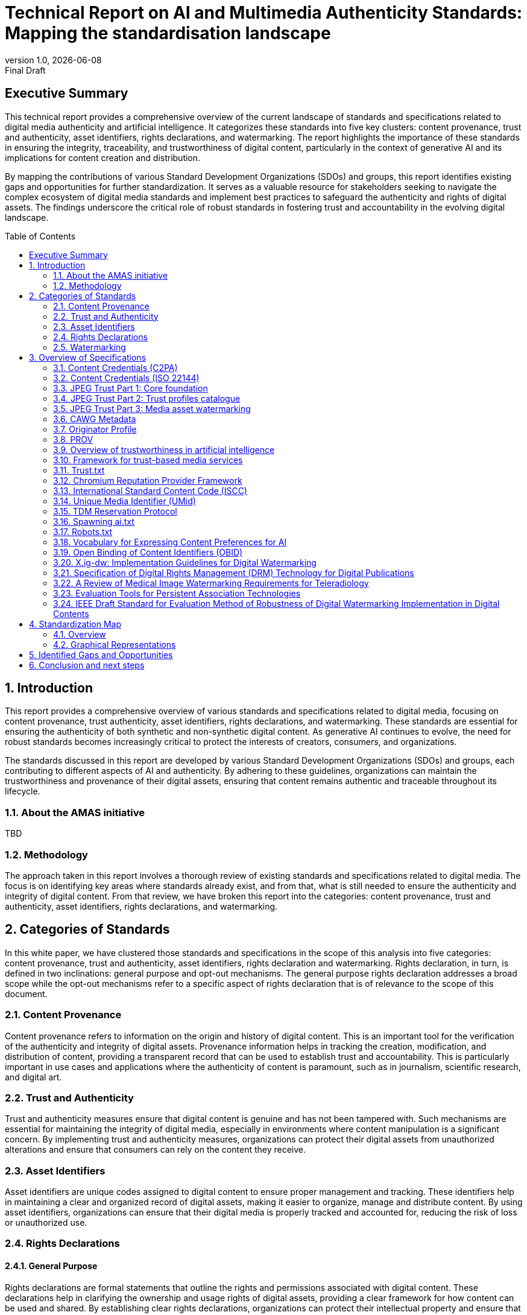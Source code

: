 = Technical Report on AI and Multimedia Authenticity Standards: Mapping the standardisation landscape
:revnumber: 1.0
:revdate: {docdate}
:revremark: Final Draft
// :author: Leonard Rosenthol <lrosenth@adobe.com>, Touradj Ebrahimi <touradj.ebrahimi@epfl.ch>
:toc: macro
:outlinelevels: 3 
:title-page: true
:appendix-caption: Appendix

// ifdef::backend-pdf[]
// [.authors]
// {author} + 
// {revnumber} {revremark} : {revdate}
// endif::[]

== Executive Summary

This technical report provides a comprehensive overview of the current landscape of standards and specifications related to digital media authenticity and artificial intelligence. It categorizes these standards into five key clusters: content provenance, trust and authenticity, asset identifiers, rights declarations, and watermarking. The report highlights the importance of these standards in ensuring the integrity, traceability, and trustworthiness of digital content, particularly in the context of generative AI and its implications for content creation and distribution.

By mapping the contributions of various Standard Development Organizations (SDOs) and groups, this report identifies existing gaps and opportunities for further standardization. It serves as a valuable resource for stakeholders seeking to navigate the complex ecosystem of digital media standards and implement best practices to safeguard the authenticity and rights of digital assets. The findings underscore the critical role of robust standards in fostering trust and accountability in the evolving digital landscape.

// page break
<<<

// table of contents goes here
toc::[] 

// page break
<<<

// start numbering the sections from here...
:sectnums:

== Introduction

This report provides a comprehensive overview of various standards and specifications related to digital media, focusing on content provenance, trust authenticity, asset identifiers, rights declarations, and watermarking. These standards are essential for ensuring the authenticity of both synthetic and non-synthetic digital content. As generative AI continues to evolve, the need for robust standards becomes increasingly critical to protect the interests of creators, consumers, and organizations.

The standards discussed in this report are developed by various Standard Development Organizations (SDOs) and groups, each contributing to different aspects of AI and authenticity. By adhering to these guidelines, organizations can maintain the trustworthiness and provenance of their digital assets, ensuring that content remains authentic and traceable throughout its lifecycle.

=== About the AMAS initiative

TBD

=== Methodology
The approach taken in this report involves a thorough review of existing standards and specifications related to digital media. The focus is on identifying key areas where standards already exist, and from that, what is still needed to ensure the authenticity and integrity of digital content. From that review, we have broken this report into the categories: content provenance, trust and authenticity, asset identifiers, rights declarations, and watermarking.

== Categories of Standards

In this white paper, we have clustered those standards and specifications in the scope of this analysis into five categories: content provenance, trust and authenticity, asset identifiers, rights declaration and watermarking. Rights declaration, in turn, is defined in two inclinations: general purpose and opt-out mechanisms. The general purpose rights declaration addresses a broad scope while the opt-out mechanisms refer to a specific aspect of rights declaration that is of relevance to the scope of this document.  

=== Content Provenance

Content provenance refers to information on the origin and history of digital content. This is an important tool for the verification of the authenticity and integrity of digital assets. Provenance information helps in tracking the creation, modification, and distribution of content, providing a transparent record that can be used to establish trust and accountability. This is particularly important in use cases and applications where the authenticity of content is paramount, such as in journalism, scientific research, and digital art.

=== Trust and Authenticity

Trust and authenticity measures ensure that digital content is genuine and has not been tampered with. Such mechanisms are essential for maintaining the integrity of digital media, especially in environments where content manipulation is a significant concern. By implementing trust and authenticity measures, organizations can protect their digital assets from unauthorized alterations and ensure that consumers can rely on the content they receive.

=== Asset Identifiers

Asset identifiers are unique codes assigned to digital content to ensure proper management and tracking. These identifiers help in maintaining a clear and organized record of digital assets, making it easier to organize, manage and distribute content. By using asset identifiers, organizations can ensure that their digital media is properly tracked and accounted for, reducing the risk of loss or unauthorized use.

=== Rights Declarations

==== General Purpose
Rights declarations are formal statements that outline the rights and permissions associated with digital content. These declarations help in clarifying the ownership and usage rights of digital assets, providing a clear framework for how content can be used and shared. By establishing clear rights declarations, organizations can protect their intellectual property and ensure that their digital assets are used in accordance with their intended purpose.

==== Opt-Out Mechanisms
Opt-out mechanisms are a specialized approach to rights declarations that allow users to exclude their content from certain processes, such as data mining or AI training. These mechanisms are essential for protecting the privacy and rights of content creators, ensuring that their digital assets are not used without their consent. By implementing opt-out mechanisms, organizations can provide users with greater control over their content and ensure that their rights are respected.

=== Watermarking

Watermarking ensures that digital content is marked in a way that can be used to verify its authenticity and ownership. Watermarking is increasingly used to facilitate the declaration of the rights of content creators and ensuring that their digital assets are not used without their consent. By implementing watermarking measures, organizations can provide users with greater control over their content and make sure that their rights are respected.

== Overview of Specifications

=== Content Credentials (C2PA)

- *SDO/Group:* C2PA

- *Link:* https://c2pa.org/specifications/specifications/2.1/specs/C2PA_Specification.html[C2PA Specification]

- *Status:* Published

- *Media Types:* Any

- *Summary:* This standard provides guidelines for embedding content credentials in digital media to ensure provenance. It outlines methods for attaching metadata to digital assets, which can include information about the creator, creation date, and any modifications made to the content. This helps in maintaining a verifiable record of the content's history.

=== Content Credentials (ISO 22144)

- *SDO/Group:* ISO TC 171/SC 2

- *Link:* https://www.iso.org/standard/90726.html[ISO 22144]

- *Status:* In progress

- *Media Types:* Any

- *Summary:* This ISO standard outlines methods for documenting content credentials to maintain provenance. It specifies the types of metadata that should be included and the formats for storing this information. By following these guidelines, organizations can ensure that their digital content is traceable and its authenticity can be verified.

=== JPEG Trust Part 1: Core foundation

- *SDO/Group:* ISO/IEC JTC 1/SC 29/WG 1 (JPEG)

- *Link:* https://www.iso.org/standard/86831.html[ISO/IEC 21617-1:2025, second edition in progress]

- *Status:* Published

- *Media Types:* Any, but focused on images

- *Summary:* This standard focuses on ensuring trust in JPEG images through provenance, detection and fact-checking. It provides a framework for embedding metadata in the form of trust indicators directly into JPEG files, allowing users to decide the degree of trust they can put on a digital asset, based on provenance, authenticity, and intellectual property, as a function of their trust profiles. This is particularly useful in contexts where image manipulation is common, such as in social media applications.

=== JPEG Trust Part 2: Trust profiles catalogue

- *SDO/Group:* ISO/IEC JTC 1/SC 29/WG 1 (JPEG)

- *Status:* In Progress

- *Media Types:* Any, but focused on images

- *Summary:* This standard introduces a series of Trust Profiles that can be used either as is or as starting points to establish profiles for use in specific workflows, use cases and applications such as broadcasting, digital cameras, AI-powered content generation services, etc.

=== JPEG Trust Part 3: Media asset watermarking

- *SDO/Group:* ISO/IEC JTC 1/SC 29/WG 1 (JPEG)

- *Status:* Initiated

- *Media Types:* Images

- *Summary:* This standard is planned to provide an overview of mechanisms used for watermarking of media assets.

=== CAWG Metadata

- *SDO/Group:* Creation Assertions Working Group, as part of DIF

- *Link:* https://cawg.io/metadata/1.1-draft/[CAWG Metadata]

- *Status:* Published (new version in progress)

- *Media Types:* Any

- *Summary:* This specification provides a framework for expressing metadata that captures detailed information about the content, including ownership and authorship. 

=== Originator Profile

- *SDO/Group:* Originator Profile

- *Link:* https://originator-profile.org/en-US/[Originator Profile]

- *Status:* In progress

- *Media Types:* Web pages

- *Summary:* This specification provides a framework for documenting the origin of digital content. It includes guidelines for creating and maintaining profiles that capture detailed information about the content's creator and its creation process. This helps in establishing a clear and verifiable record of the content's provenance.

=== PROV

- *SDO/Group:* Open Provenance

- *Link:* https://openprovenance.org/[PROV]

- *Status:* Published

- *Media Types:* Any

- *Summary:* This standard offers a model for representing provenance information in digital content. It defines a set of concepts and relationships that can be used to describe the history of a digital asset, including its creation, modification, and distribution. This model can be applied across various types of digital content, providing a flexible and comprehensive approach to provenance documentation.

// === H.MMAUTH: Framework for Authentication of Multimedia Content

// - *SDO/Group:* ITU-T/SG-13 & ISO/IEC JTC 1/SC29

// - *Status:* Initiated

// - *Summary:* This framework provides guidelines for authenticating multimedia content. It includes methods for verifying the integrity of digital media files and ensuring that they have not been altered since their creation. This helps in maintaining the trustworthiness of multimedia content in various applications, such as broadcasting and digital archiving.

=== Overview of trustworthiness in artificial intelligence

- *SDO/Group:* ISO/IEC JTC 1/SC 42

- *Link:* https://www.iso.org/standard/77608.html?browse=tc[ISO/IEC TR 24028:2020]

- *Status:* Published

- *Media Types:* n/a

- *Summary:* This standard offers an overview of trustworthiness in artificial intelligence. It provides guidelines for assessing the reliability and integrity of AI systems, ensuring that they produce trustworthy results. This is crucial in applications where AI is used to generate or manipulate digital content, as it helps in maintaining the authenticity of the output.

=== Framework for trust-based media services

- *SDO/Group:* ITU-T

- *Link:* https://standards.globalspec.com/std/13059031/itu-t-y-3054[ITU-T Y.3054]

- *Status:* Published

- *Media Types:* n/a

 *Summary:* This framework provides guidelines for trust-based media services. In particular, it includes methods for establishing and maintaining trust in digital media platforms, ensuring that users can rely on the content they access. This is particularly important in contexts where media services are used to distribute sensitive or high-value content.

=== Trust.txt

- *SDO/Group:* JournalList

- *Link:* https://journallist.net/reference-document-for-trust-txt-specifications[Trust.txt]

- *Status:* Initiated

- *Media Types:* Web pages

- *Summary:* This specification outlines methods for establishing trust in digital content. It includes guidelines for creating and maintaining trust.txt files, which can be used to document the trustworthiness of digital assets. This helps in ensuring that users can verify the authenticity of the content they receive.

=== Chromium Reputation Provider Framework

- *SDO/Group:* Google's Chrome Team

- *Link:*
https://docs.google.com/document/d/1wTFafdHa-o3OYCKmYzEJGROrpSoxXN6DNXPltzdiUzg/ed[Chromium Reputation Provider Framework]

- *Status:* Initiated

- *Media Types:* Web pages

- *Summary:* This framework provides guidelines for reputation management in digital content. It includes methods for assessing and maintaining the reputation of digital assets, ensuring that users can trust the content they access. This is particularly important in contexts where reputation is a key factor in determining the value and reliability of digital media.

=== International Standard Content Code (ISCC)

- *SDO/Group:* ISO/TC 46/SC 9

- *Link:* https://www.iso.org/standard/77899.html[ISO 24138]

- *Status:* Published

- *Media Types:* Any

- *Summary:* This standard provides a unique identifier for digital content. It includes guidelines for creating and maintaining ISCC codes, which can be used to track and manage digital assets. This helps in ensuring that content is properly accounted for and can be easily identified and retrieved.

=== Unique Media Identifier (UMid)

- *SDO/Group:* IWA 44

- *Link:* https://www.din.de/en/din-and-our-partners/press/press-releases/iwa-44-unique-me[UMid]

- *Status:* Published

- *Media Types:* Any

- *Summary:* This specification offers a unique identifier for media content. It includes methods for creating and maintaining UMid codes, which can be used to track and manage media assets. This helps in ensuring that content is properly accounted for and can be easily identified and retrieved.


=== TDM Reservation Protocol

- *SDO/Group:* W3C

- *Link:* https://www.w3.org/ns/tdmrep/[TDMRep]

- *Status:* Published

- *Media Types:* Web pages, EPub and PDF

- *Summary:* This protocol provides guidelines for reserving content from text and data mining. It includes methods for creating and maintaining TDMRep files, which can be used to document the reservation of digital assets. This helps in ensuring that content is not used for data mining without the creator's consent.

=== Spawning ai.txt

- *SDO/Group:* Spawning

- *Link:* https://spawning.ai/ai-txt[Spawning ai.txt]

- *Status:* Published

- *Media Types:* Any

- *Summary:* This specification offers a method for opting out of AI training. It includes guidelines for creating and maintaining ai.txt files, which can be used to document the opt-out of digital assets. This helps in ensuring that content is not used for AI training without the creator's consent.

=== Robots.txt

- *SDO/Group:* IETF

- *Link:* https://datatracker.ietf.org/doc/html/rfc9309[RFC 9309]

- *Status:* Published

- *Media Types:* Any

- *Summary:* This standard provides guidelines for excluding content from web crawlers. It includes methods for creating and maintaining robots.txt files, which can be used to document the exclusion of digital assets. This helps in ensuring that content is not accessed by web crawlers without the creator's consent.

=== Vocabulary for Expressing Content Preferences for AI

- *SDO/Group:* IETF

- *Link:*
https://www.ietf.org/archive/id/draft-ietf-aipref-vocab-00.html[ietf-aipref-vocab-00]

- *Status:* In Progress

- *Media Types:* Any

- *Summary:* This document proposes a standardized vocabulary of use cases that can be targeted when expressing machine-readable opt-outs related to Text and Data Mining (TDM) and AI training. The vocabulary is agnostic to specific opt-out mechanisms and enables declaring parties to communicate restrictions or permissions regarding the use of their digital assets in a structured and interoperable manner. 

=== Open Binding of Content Identifiers (OBID)

- *SDO/Group:* SMPTE

- *Link:* https://pub.smpte.org/pub/st2112-10/st2112-10-2020.pdf[SMPTE ST 2112-10:2020]

- *Status:* Published

- *Media Types:* Audio

- *Summary:* This standard provides guidelines for binding content identifiers to digital media. It includes methods for creating and maintaining OBID files, which can be used to document the binding of digital assets. This helps in ensuring that content is properly accounted for and can be easily identified and retrieved.

=== X.ig-dw: Implementation Guidelines for Digital Watermarking

- *SDO/Group:* ITU-T SG17

- *Link:* https://www.itu.int/md/T22-SG17-240902-TD-PLEN-2413/en[2413-PLEN]

- *Status:* Published, but temporary

- *Media Types:* Images, video

- *Summary:* This guideline offers methods for implementing digital watermarking. It includes guidelines for creating and maintaining watermark files, which can be used to document the watermarking of digital assets. This helps in ensuring that content is properly accounted for and can be easily identified and retrieved.

=== Specification of Digital Rights Management (DRM) Technology for Digital Publications

- *SDO/Group:* ISO/IEC JTC 1/SC 34

- *Link:* https://www.iso.org/standard/84956.html[ISO/IEC 23078-1:2024]

- *Status:* Published

- *Media Types:* EPub and PDF

- *Summary:* This standard provides an overview of DRM technologies for digital publications. It includes guidelines for creating and maintaining DRM files, which can be used to document the DRM of digital assets. This helps in ensuring that content is properly accounted for and can be easily identified and retrieved.

=== A Review of Medical Image Watermarking Requirements for Teleradiology

- *SDO/Group:* NIH

- *Link:* https://pmc.ncbi.nlm.nih.gov/articles/PMC3597963/[Medical Image Watermarking]

- *Status:* Published

- *Media Types:* Images

- *Summary:* This review outlines the requirements for watermarking medical images for teleradiology. It includes guidelines for creating and maintaining watermark files, which can be used to document the watermarking of medical images. This helps in ensuring that content is properly accounted for and can be easily identified and retrieved.

=== Evaluation Tools for Persistent Association Technologies

- *SDO/Group:* ISO/IEC JTC 1/SC 29/WG 11 (MPEG)

- *Link:* https://www.iso.org/obp/ui/es/#iso:std:iso-iec:tr:21000:-11:ed-1:v1:en[ISO/IEC TR 21000-11:2004]

- *Status:* Published

- *Media Types:* Video

- *Summary:* This standard provides tools for evaluating persistent association technologies. It includes guidelines for creating and maintaining evaluation files, which can be used to document the evaluation of digital assets. This helps in ensuring that content is properly accounted for and can be easily identified and retrieved.

=== IEEE Draft Standard for Evaluation Method of Robustness of Digital Watermarking Implementation in Digital Contents

- *SDO/Group:* IEEE

- *Link:* https://standards.ieee.org/ieee/3361/11224/[IEEE P3361]

- *Status:* In progress

- *Media Types:* Any

- *Summary:* This draft standard offers methods for evaluating the robustness of digital watermarking. It includes guidelines for creating and maintaining evaluation files, which can be used to document the evaluation of digital assets. This helps in ensuring that content is properly accounted for and can be easily identified and retrieved.



== Standardization Map

=== Overview
[cols="1,1,1,1,1,1", options="header"]
.Table of Standard Categorization
|===
| Specification | Content Provenance | Trust and Authenticity | Asset Identifiers | Rights Declarations | Watermarking

| Content Credentials (C2PA)
| x
| x
| 
| 
| x

| Content Credentials (ISO 22144)
| x
| x
| 
| 
| 

| JPEG Trust Part 1
| x
| x
| x
| x
| 

| JPEG Trust Part 2
| 
| x
| 
| 
| 

| JPEG Trust Part 3
| 
| 
| 
| 
| x

| CAWG Metadata
| x
| x
| 
| x
| 

| Originator Profile
| x
| x
| 
| 
| 

| PROV
| x
| x
| 
| 
| 

| H.MMAUTH: Framework for Authentication of Multimedia Content
| 
| x
| 
| 
| 

| Overview of trustworthiness in artificial intelligence
| 
| x
| 
| 
| 

| Framework for trust-based media services
| 
| x
| 
| 
| 

| Trust.txt
| 
| x
| 
| x
| 

| Chromium Reputation Provider Framework
| 
| x
| 
| 
| 

| International Standard Content Code (ISCC)
| 
| 
| x
| 
| 

| Unique Media Identifier (UMid)
| 
| 
| x
| 
| 

| TDM Reservation Protocol
| 
| 
| 
| x
| 

| Spawning ai.txt
| 
| 
| 
| x
| 

| Robots.txt
| 
| 
| 
| x
| 

| Vocabulary for Expressing Content Preferences for AI
| 
| 
| 
| x
| 

| Open Binding of Content Identifiers (OBID)
| 
| 
| x
| 
| 

| X.ig-dw: Implementation Guidelines for Digital Watermarking
| 
| 
| 
| 
| x

| Specification of Digital Rights Management (DRM) Technology for Digital Publications
| 
| 
| 
| x
| 

| A Review of Medical Image Watermarking Requirements for Teleradiology
| 
| 
| 
| 
| x

| Evaluation Tools for Persistent Association Technologies
| 
| x
| 
| 
| x

| IEEE Draft Standard for Evaluation Method of Robustness of Digital Watermarking Implementation in Digital Contents
| 
| 
| 
| 
| x
|===

=== Graphical Representations

// ==== A mind map of the Standards Categorization
// [plantuml, "Standards Categorization"]
// ....
// @startmindmap
// * Standards Categorization
// ** Content Provenance
// *** Content Credentials (C2PA)
// *** Content Credentials (ISO 22144)
// *** JPEG Trust Part 1
// *** CAWG Metadata
// *** Originator Profile
// *** PROV
// ** Trust and Authenticity
// *** Content Credentials (C2PA)
// *** Content Credentials (ISO 22144)
// *** JPEG Trust Part 1
// *** JPEG Trust Part 2
// *** CAWG Metadata
// *** Originator Profile
// *** PROV
// *** H.MMAUTH: Framework for Authentication of Multimedia Content
// *** Overview of trustworthiness in artificial intelligence
// *** Framework for trust-based media services
// *** Trust.txt
// *** Chromium Reputation Provider Framework
// *** Evaluation Tools for Persistent Association Technologies

// left side

// ** Asset Identifiers
// *** International Standard Content Code (ISCC)
// *** Unique Media Identifier (UMid)
// *** Open Binding of Content Identifiers (OBID)
// ** Rights Declarations
// *** CAWG Metadata
// *** Trust.txt
// *** TDM Reservation Protocol
// *** Spawning ai.txt
// *** Robots.txt
// *** Vocabulary for Expressing Content Preferences for AI
// *** Specification of Digital Rights Management (DRM) Technology
// ** Watermarking
// *** Content Credentials (C2PA)
// *** JPEG Trust Part 3
// *** X.ig-dw: Implementation Guidelines for Digital Watermarking
// *** A Review of Medical Image Watermarking Requirements
// *** Evaluation Tools for Persistent Association Technologies
// *** IEEE Draft Standard for Evaluation Method of Robustness
// @endmindmap
// ....

==== A visualization of the Standards Categorization

image::images/radarmap-1.png[Visual map of the Standards Categorization, Part 1]

image::images/radarmap-2.png[Visual map of the Standards Categorization, Part 2]

== Identified Gaps and Opportunities

TBD

== Conclusion and next steps

Through the categorization of these existing standards into key areas, we have highlighted their critical role in fostering trust, accountability, and integrity in the digital ecosystem. The findings underscore the importance of continued collaboration among Standard Development Organizations (SDOs), industry stakeholders, and researchers to address existing gaps and emerging challenges.

As next steps, it is essential to focus on the harmonization of overlapping standards and the development of interoperable frameworks that can be widely adopted across industries. Emerging areas of work, such as the integration of decentralized technologies for enhanced provenance management and the exploration of new watermarking techniques for synthetic media, present exciting opportunities for innovation. Additionally, fostering awareness and adoption of these standards through education, advocacy, and pilot implementations will be crucial in ensuring their effectiveness and impact.

The evolving nature of digital media and AI technologies necessitates a proactive approach to standardization. By staying ahead of technological advancements and fostering a collaborative ecosystem, we can build a robust foundation for the authenticity and trustworthiness of digital content in the years to come.

